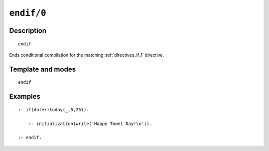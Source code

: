 ..
   This file is part of Logtalk <https://logtalk.org/>  
   Copyright 1998-2021 Paulo Moura <pmoura@logtalk.org>

   Licensed under the Apache License, Version 2.0 (the "License");
   you may not use this file except in compliance with the License.
   You may obtain a copy of the License at

       http://www.apache.org/licenses/LICENSE-2.0

   Unless required by applicable law or agreed to in writing, software
   distributed under the License is distributed on an "AS IS" BASIS,
   WITHOUT WARRANTIES OR CONDITIONS OF ANY KIND, either express or implied.
   See the License for the specific language governing permissions and
   limitations under the License.


.. index:: pair: endif/0; Directive
.. _directives_endif_0:

``endif/0``
===========

Description
-----------

::

   endif

Ends conditional compilation for the matching :ref:`directives_if_1`
directive.

Template and modes
------------------

::

   endif

Examples
--------

::

   :- if(date::today(_,5,25)).

       :- initialization(write('Happy Towel Day!\n')).

   :- endif.

.. seealso::

   :ref:`directives_elif_1`,
   :ref:`directives_else_0`,
   :ref:`directives_if_1`
